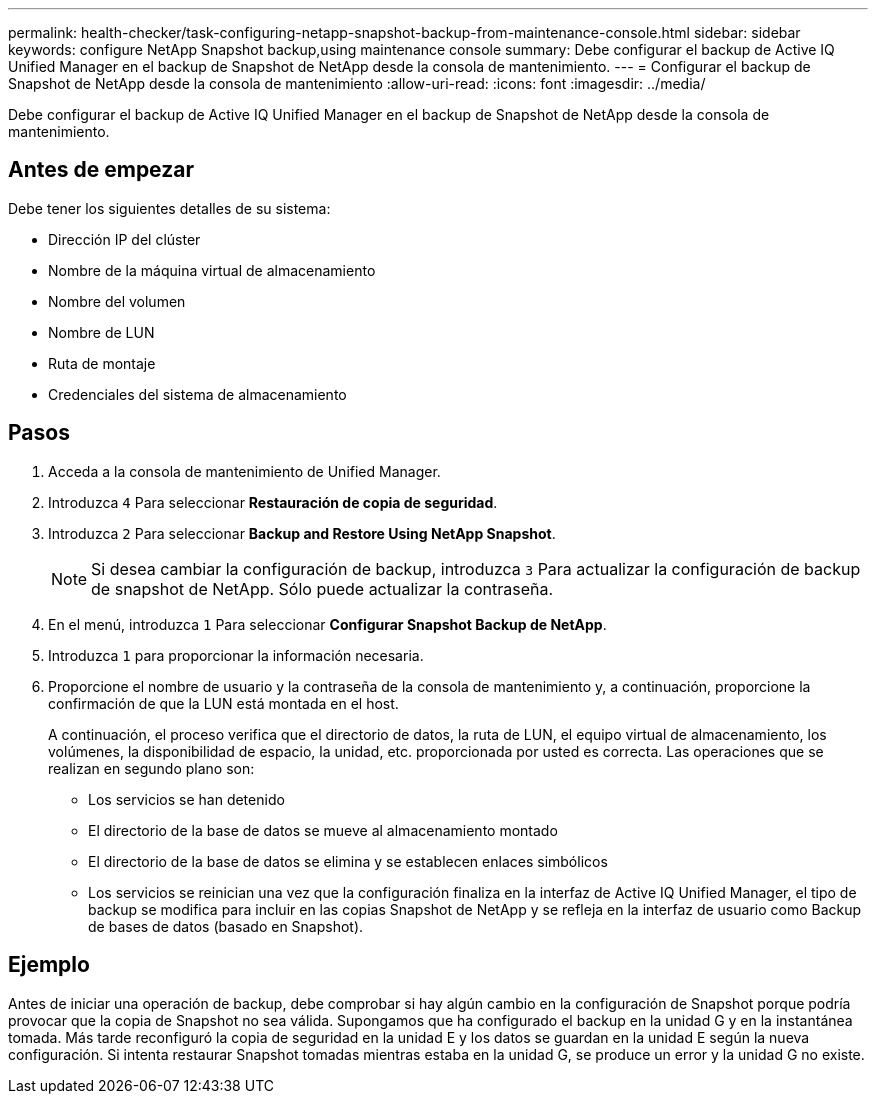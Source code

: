 ---
permalink: health-checker/task-configuring-netapp-snapshot-backup-from-maintenance-console.html 
sidebar: sidebar 
keywords: configure NetApp Snapshot backup,using maintenance console 
summary: Debe configurar el backup de Active IQ Unified Manager en el backup de Snapshot de NetApp desde la consola de mantenimiento. 
---
= Configurar el backup de Snapshot de NetApp desde la consola de mantenimiento
:allow-uri-read: 
:icons: font
:imagesdir: ../media/


[role="lead"]
Debe configurar el backup de Active IQ Unified Manager en el backup de Snapshot de NetApp desde la consola de mantenimiento.



== Antes de empezar

Debe tener los siguientes detalles de su sistema:

* Dirección IP del clúster
* Nombre de la máquina virtual de almacenamiento
* Nombre del volumen
* Nombre de LUN
* Ruta de montaje
* Credenciales del sistema de almacenamiento




== Pasos

. Acceda a la consola de mantenimiento de Unified Manager.
. Introduzca `4` Para seleccionar *Restauración de copia de seguridad*.
. Introduzca `2` Para seleccionar *Backup and Restore Using NetApp Snapshot*.
+
[NOTE]
====
Si desea cambiar la configuración de backup, introduzca `3` Para actualizar la configuración de backup de snapshot de NetApp. Sólo puede actualizar la contraseña.

====
. En el menú, introduzca `1` Para seleccionar *Configurar Snapshot Backup de NetApp*.
. Introduzca `1` para proporcionar la información necesaria.
. Proporcione el nombre de usuario y la contraseña de la consola de mantenimiento y, a continuación, proporcione la confirmación de que la LUN está montada en el host.
+
A continuación, el proceso verifica que el directorio de datos, la ruta de LUN, el equipo virtual de almacenamiento, los volúmenes, la disponibilidad de espacio, la unidad, etc. proporcionada por usted es correcta. Las operaciones que se realizan en segundo plano son:

+
** Los servicios se han detenido
** El directorio de la base de datos se mueve al almacenamiento montado
** El directorio de la base de datos se elimina y se establecen enlaces simbólicos
** Los servicios se reinician una vez que la configuración finaliza en la interfaz de Active IQ Unified Manager, el tipo de backup se modifica para incluir en las copias Snapshot de NetApp y se refleja en la interfaz de usuario como Backup de bases de datos (basado en Snapshot).






== Ejemplo

Antes de iniciar una operación de backup, debe comprobar si hay algún cambio en la configuración de Snapshot porque podría provocar que la copia de Snapshot no sea válida. Supongamos que ha configurado el backup en la unidad G y en la instantánea tomada. Más tarde reconfiguró la copia de seguridad en la unidad E y los datos se guardan en la unidad E según la nueva configuración. Si intenta restaurar Snapshot tomadas mientras estaba en la unidad G, se produce un error y la unidad G no existe.
